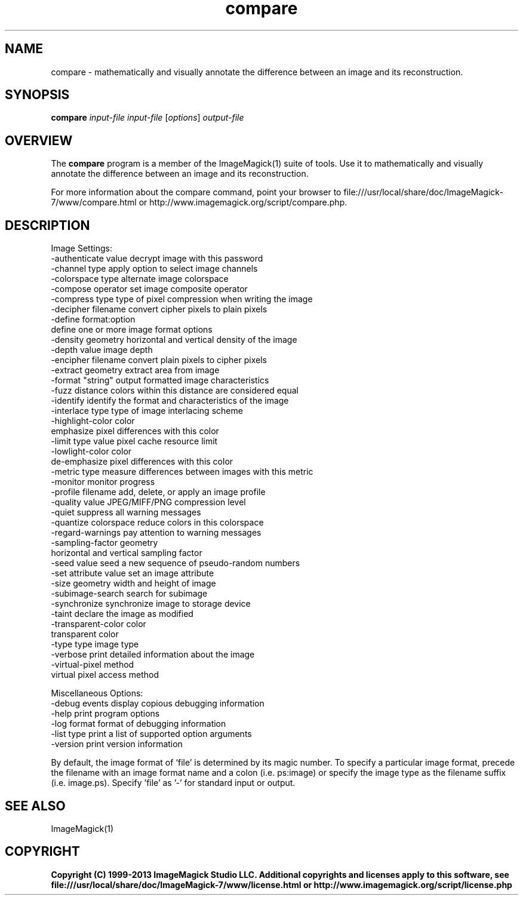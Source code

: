 .TH compare 1 "Date: 2009/01/10 01:00:00" "ImageMagick"
.SH NAME
compare \- mathematically and visually annotate the difference between an image and its reconstruction.
.SH SYNOPSIS
.TP
\fBcompare\fP \fIinput-file\fP \fIinput-file\fP [\fIoptions\fP] \fIoutput-file\fP
.SH OVERVIEW
The \fBcompare\fP program is a member of the ImageMagick(1) suite of tools.  Use it to mathematically and visually annotate the difference between an image and its reconstruction.

For more information about the compare command, point your browser to file:///usr/local/share/doc/ImageMagick-7/www/compare.html or http://www.imagemagick.org/script/compare.php.
.SH DESCRIPTION
Image Settings:
  \-authenticate value  decrypt image with this password
  \-channel type        apply option to select image channels
  \-colorspace type     alternate image colorspace
  \-compose operator    set image composite operator
  \-compress type       type of pixel compression when writing the image
  \-decipher filename   convert cipher pixels to plain pixels
  \-define format:option
                       define one or more image format options
  \-density geometry    horizontal and vertical density of the image
  \-depth value         image depth
  \-encipher filename   convert plain pixels to cipher pixels
  \-extract geometry    extract area from image
  \-format "string"     output formatted image characteristics
  \-fuzz distance       colors within this distance are considered equal
  \-identify            identify the format and characteristics of the image
  \-interlace type      type of image interlacing scheme
  \-highlight-color color
                       emphasize pixel differences with this color
  \-limit type value    pixel cache resource limit
  \-lowlight-color color
                       de-emphasize pixel differences with this color
  \-metric type         measure differences between images with this metric
  \-monitor             monitor progress
  \-profile filename    add, delete, or apply an image profile
  \-quality value       JPEG/MIFF/PNG compression level
  \-quiet               suppress all warning messages
  \-quantize colorspace reduce colors in this colorspace
  \-regard-warnings     pay attention to warning messages
  \-sampling-factor geometry
                       horizontal and vertical sampling factor
  \-seed value          seed a new sequence of pseudo-random numbers
  \-set attribute value set an image attribute
  \-size geometry       width and height of image
  \-subimage-search     search for subimage
  \-synchronize         synchronize image to storage device
  \-taint               declare the image as modified
  \-transparent-color color
                       transparent color
  \-type type           image type
  \-verbose             print detailed information about the image
  \-virtual-pixel method
                       virtual pixel access method

Miscellaneous Options:
  \-debug events        display copious debugging information
  \-help                print program options
  \-log format          format of debugging information
  \-list type           print a list of supported option arguments
  \-version             print version information

By default, the image format of `file' is determined by its magic number.  To specify a particular image format, precede the filename with an image format name and a colon (i.e. ps:image) or specify the image type as the filename suffix (i.e. image.ps).  Specify 'file' as '-' for standard input or output.
.SH SEE ALSO
ImageMagick(1)

.SH COPYRIGHT

\fBCopyright (C) 1999-2013 ImageMagick Studio LLC. Additional copyrights and licenses apply to this software, see file:///usr/local/share/doc/ImageMagick-7/www/license.html or http://www.imagemagick.org/script/license.php\fP
